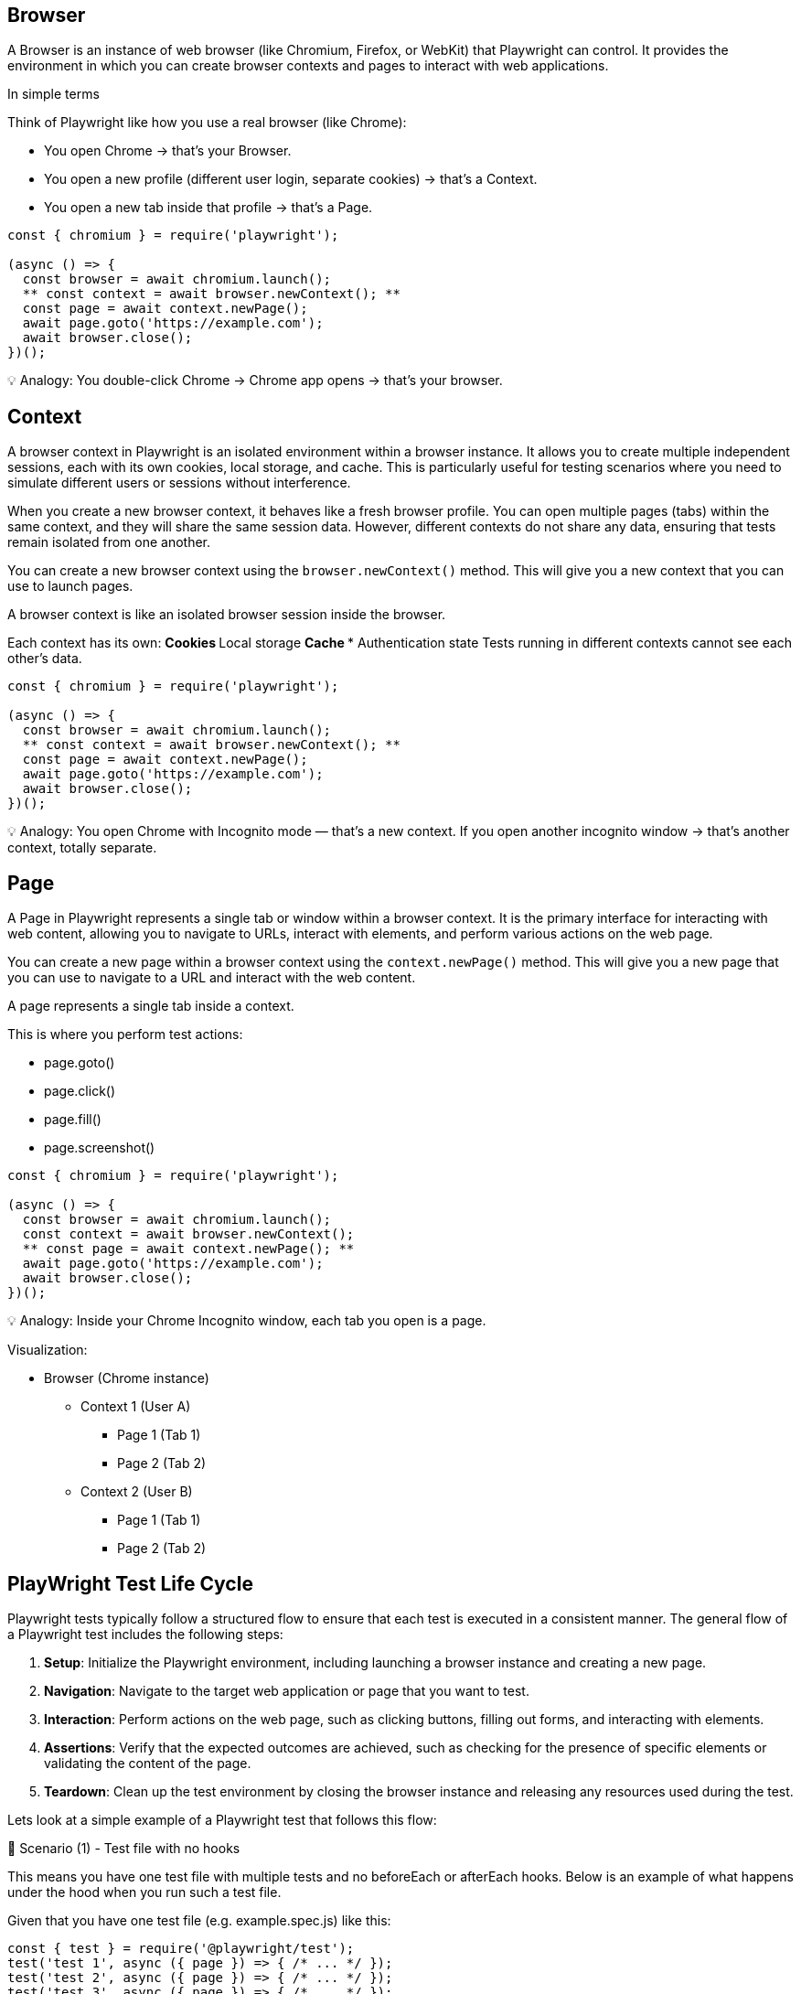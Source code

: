 

== Browser
A Browser is an instance of web browser (like Chromium, Firefox, or WebKit) that Playwright can control. It provides the environment in which you can create browser contexts and pages to interact with web applications.

In simple terms

Think of Playwright like how you use a real browser (like Chrome):

*** You open Chrome → that’s your Browser.
*** You open a new profile (different user login, separate cookies) → that’s a Context.
*** You open a new tab inside that profile → that’s a Page.

```javascript
const { chromium } = require('playwright');

(async () => {
  const browser = await chromium.launch();
  ** const context = await browser.newContext(); **
  const page = await context.newPage();
  await page.goto('https://example.com');
  await browser.close();
})();
```

💡 Analogy:
You double-click Chrome → Chrome app opens → that’s your browser.



== Context
A browser context in Playwright is an isolated environment within a browser instance. It allows you to create multiple independent sessions, each with its own cookies, local storage, and cache. This is particularly useful for testing scenarios where you need to simulate different users or sessions without interference.

When you create a new browser context, it behaves like a fresh browser profile. You can open multiple pages (tabs) within the same context, and they will share the same session data. However, different contexts do not share any data, ensuring that tests remain isolated from one another.

You can create a new browser context using the `browser.newContext()` method. This will give you a new context that you can use to launch pages.

A browser context is like an isolated browser session inside the browser.

Each context has its own:
** Cookies
** Local storage
** Cache
*** Authentication state
Tests running in different contexts cannot see each other’s data.

```javascript
const { chromium } = require('playwright');

(async () => {
  const browser = await chromium.launch();
  ** const context = await browser.newContext(); **
  const page = await context.newPage();
  await page.goto('https://example.com');
  await browser.close();
})();
```

💡 Analogy:
You open Chrome with Incognito mode — that’s a new context.
If you open another incognito window → that’s another context, totally separate.



== Page
A Page in Playwright represents a single tab or window within a browser context. It is the primary interface for interacting with web content, allowing you to navigate to URLs, interact with elements, and perform various actions on the web page.

You can create a new page within a browser context using the `context.newPage()` method. This will give you a new page that you can use to navigate to a URL and interact with the web content.


A page represents a single tab inside a context.

This is where you perform test actions:

** page.goto()
** page.click()
** page.fill()
** page.screenshot()

```javascript
const { chromium } = require('playwright');

(async () => {
  const browser = await chromium.launch();
  const context = await browser.newContext();
  ** const page = await context.newPage(); **
  await page.goto('https://example.com');
  await browser.close();
})();
```

💡 Analogy:
Inside your Chrome Incognito window, each tab you open is a page.

Visualization:

* Browser (Chrome instance)
 **  Context 1 (User A)
   *** Page 1 (Tab 1)
   ***  Page 2 (Tab 2)
 **  Context 2 (User B)
 *** Page 1 (Tab 1)
  *** Page 2 (Tab 2)


== PlayWright Test Life Cycle
Playwright tests typically follow a structured flow to ensure that each test is executed in a consistent manner. The general flow of a Playwright test includes the following steps:

[sidebar]
1. **Setup**: Initialize the Playwright environment, including launching a browser instance and creating a new page.
2. **Navigation**: Navigate to the target web application or page that you want to test.
3. **Interaction**: Perform actions on the web page, such as clicking buttons, filling out forms, and interacting with elements.
4. **Assertions**: Verify that the expected outcomes are achieved, such as checking for the presence of specific elements or validating the content of the page.
5. **Teardown**: Clean up the test environment by closing the browser instance and releasing any resources used during the test.

Lets look at a simple example of a Playwright test that follows this flow:


🧩 Scenario (1) - Test file with no hooks

This means you have one test file with multiple tests and no beforeEach or afterEach hooks. Below is an example of what happens under the hood when you run such a test file.

****
Given that you have one test file (e.g. example.spec.js) like this:

[source,js]
----
const { test } = require('@playwright/test');
test('test 1', async ({ page }) => { /* ... */ });
test('test 2', async ({ page }) => { /* ... */ });
test('test 3', async ({ page }) => { /* ... */ });

----

****
*⚙️ What happens under the hood*

* *Browser* fixture:

Created once per worker process (not per test).
If your test run uses 1 worker, a single browser instance (like Chromium) will be launched and shared by all tests in that worker.

* *Context* fixture:

Created fresh for each test.
Each test gets its own browser context, which is like an isolated browser profile (new cookies, local storage, etc.).
This ensures tests don’t interfere with each other.

* *Page* fixture:
Created fresh for each test.
Each test gets a new tab (page) inside its own context.


== Timeline of Browser, Context, Page Fixtures:

Below is a summary of the lifecycle of the browser, context, and page fixtures during the test run.

image::assets/testrunner-with-no-hooks.png[Browser, Context, Page Lifecycle]


* Worker starts
** Browser launched (1x)
    *** Test 1 → new context, new page → run → close context,close page
    *** Test 2 → new context, new page → run → close context,close page
    *** Test 3 → new context, new page → run → close context,close page
* Worker ends (tests done)
** Browser closed 

== Summary:

Below is a summary table of the lifecycle of the browser, context, and page fixtures during the test run.

****
[cols="1,1,1,1,1", options="header"]
|===
| Fixture     | Created When     | Reused?   | Count during run |Life Time
| **Browser**     | Once per worker   | ✅ Yes   | 1                | Till the end of all tests
| **Context**     | Before each test   | ❌ No    | 3 (one per test) | Till end of each test
| **Page**        | Before each test   | ❌ No    | 3 (one per test) | Till end of each test
|===
****

This lifecycle ensures that tests are isolated from each other while still being efficient by reusing the browser instance.

== Key takeaway
💡 Even if you don’t use hooks, Playwright automatically ensures:
Each test = fresh browser context and page → No data leaks, no state carried over.




🧩 Scenario (2) - Test file with beforeEach and afterEach hooks:

This means you have one test file with multiple tests and with beforeEach/ afterEach hooks. Below is an example of what happens under the hood when you run such a test file.

****
You have two test files (e.g. example1.spec.js and example2.spec.js) like this:
[source,js]
----
test.beforeEach(async ({ page }) => {
  console.log('Setup before each test');
});

test('test 1', async ({ page }) => { /* ... */ });
test('test 2', async ({ page }) => { /* ... */ });
test('test 3', async ({ page }) => { /* ... */ });

test.afterEach(async ({ page }) => {
  console.log('Cleanup after each test');
});
----
****

*⚙️ What happens under the hood*

*Browser* fixture:
Create once per worker process (not per test).
If your test run uses 1 worker, a single browser instance (like Chromium) will be launched and shared by all tests in that worker.

*Context* fixture:
Create fresh for each test.
Each test gets its own browser context, which is like an isolated browser profile (new cookies, local storage, etc.).
This ensures tests don’t interfere with each other.

*Page* fixture:
Create fresh for each test.
Each test gets a new tab (page) inside its own context.

== Timeline of Browser, Context, Page Fixtures:

Below is a summary of the lifecycle of the browser, context, and page fixtures during the test run.


image::assets/testrunner-with-beforeEach-afterEach-hooks.png[Browser, Context, Page Lifecycle with Hooks]


** worker starts
 *** Browser → creates once
    **** Test 1 → new context, new page → beforeEach hook run → run → afterEach hook run → close context,close page
    **** Test 2 → new context, new page → beforeEach hook run → run → afterEach hook run → close context,close page
    **** Test 3 → new context, new page → beforeEach hook run → run → afterEach hook run → close context,close page
** worker ends (tests done)
  *** Browser closed

This lifecycle ensures that tests are isolated from each other while still being efficient by reusing the browser instance. The beforeEach and afterEach hooks allow you to set up and clean up resources needed for each test.

== Key takeaways:
** Every test is isolated — it gets a fresh page and fresh browser context.
** Hooks (beforeEach and afterEach) run inside that same context.
** The browser is shared but context and page are not.
** Best choice when you want test isolation (recommended default).


🧩 Scenario (3) - Test file with beforeAll and afterAll hooks:

This means you have one test file with multiple tests and with beforeAll/ afterAll hooks. Below is an example of what happens under the hood when you run such a test file.


****
You have two test files (e.g. example1.spec.js and example2.spec.js) like this:
[source,js]
----
test.beforeAll(async ({ page }) => {
  console.log('Setup before all tests');
});

test('test 1', async ({ page }) => { /* ... */ });
test('test 2', async ({ page }) => { /* ... */ });
test('test 3', async ({ page }) => { /* ... */ });

test.afterAll(async ({ page }) => {
  console.log('Cleanup after all tests');
});
----
****

*⚙️ What happens under the hood*

*Browser* fixture:
Create once per worker process (not per test).
If your test run uses 1 worker, a single browser instance (like Chromium) will be launched and shared by all tests in that worker.

*Context* fixture:
Create fresh for each test.
Each test gets its own browser context, which is like an isolated browser profile (new cookies, local storage, etc.).
This ensures tests don’t interfere with each other.

*Page* fixture:
Create fresh for each test.
Each test gets a new tab (page) inside its own context.

== Timeline of Browser, Context, Page Fixtures:

Below is a summary of the lifecycle of the browser, context, and page fixtures during the test run.


image::assets/testrunner-with-beforeAll-afterAll-hooks.png[Browser, Context, Page Lifecycle with Hooks]


** worker starts
 *** Browser → creates once
  *** BeforeAll hook run
    **** Test 1 → new context, new page → test body run → close context,close page
    **** Test 2 → new context, new page → test bodyrun → close context,close page
    **** Test 3 → new context, new page → test body run → close context,close page
  *** afterAll hook run
** worker ends (tests done)
  *** Browser closed

This lifecycle ensures that tests are isolated from each other while still being efficient by reusing the browser instance. The beforeAll and afterAll hooks allow you to set up and clean up resources needed for test runs.

*beforeAll*,

•	This runs only once, before any test starts.
•	Important: The default Playwright fixtures (page, context) are not created yet, because they are per-test fixtures.
•	So, beforeAll runs in a slightly “fixture-less” mode — it only gets access to static fixtures like { browser } if you ask for them.

*afterAll*,
•	Runs only once, after all tests in the file finish.
•	Like beforeAll, it runs without per-test fixtures.
•	Usually used to clean up external data, servers, or test setup.


If you want to share one context or page across all tests, you must manually create them inside beforeAll using the browser fixture, like this:

****
[source,js]
----
let context;
let page;

test.beforeAll(async ({ browser }) => {
  context = await browser.newContext();
  page = await context.newPage();
  console.log('Setup once before all tests');
});

test('test 1', async () => {
  await page.goto('https://example.com');
});

test('test 2', async () => {
  await page.click('text=Next');
});

test.afterAll(async () => {
  console.log('Cleanup after all tests');
  await context.close();
});
----
****

🧩 In this case:
[Worker start]
 └─ Browser launched
     ├─ beforeAll (create context/page)
     ├─ Test 1 (uses same page)
     ├─ Test 2 (uses same page)
     └─ afterAll (close context/page)
[Worker end → Browser closed]

✅ Shared page & context across tests
⚠️ Not isolated — one test can affect another.


